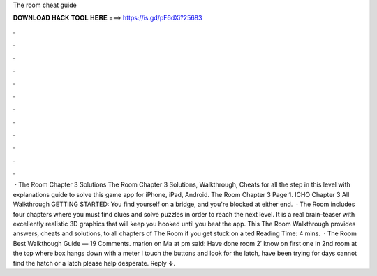 The room cheat guide

𝐃𝐎𝐖𝐍𝐋𝐎𝐀𝐃 𝐇𝐀𝐂𝐊 𝐓𝐎𝐎𝐋 𝐇𝐄𝐑𝐄 ===> https://is.gd/pF6dXi?25683

.

.

.

.

.

.

.

.

.

.

.

.

 · The Room Chapter 3 Solutions The Room Chapter 3 Solutions, Walkthrough, Cheats for all the step in this level with explanations guide to solve this game app for iPhone, iPad, Android. The Room Chapter 3 Page 1. ICHO Chapter 3 All Walkthrough GETTING STARTED: You find yourself on a bridge, and you're blocked at either end.  · The Room includes four chapters where you must find clues and solve puzzles in order to reach the next level. It is a real brain-teaser with excellently realistic 3D graphics that will keep you hooked until you beat the app. This The Room Walkthrough provides answers, cheats and solutions, to all chapters of The Room if you get stuck on a ted Reading Time: 4 mins.  · The Room Best Walkthough Guide — 19 Comments. marion on Ma at pm said: Have done room 2′ know on first one in 2nd room at the top where box hangs down with a meter I touch the buttons and look for the latch, have been trying for days cannot find the hatch or a latch please help desperate. Reply ↓.